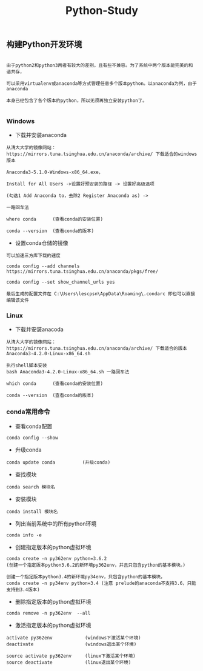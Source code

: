#+TITLE: Python-Study
#+HTML_HEAD: <link rel="stylesheet" type="text/css" href="../style/my-org-worg.css"/>

** 构建Python开发环境
#+BEGIN_EXAMPLE

由于python2和python3两者有较大的差别，且有些不兼容。为了系统中两个版本能完美的和谐共存，

可以采用virtualenv或anaconda等方式管理任意多个版本python。以anaconda为列，由于anaconda

本身已经包含了各个版本的python，所以无须再独立安装python了。

#+END_EXAMPLE


*** Windows
+ 下载并安装anaconda
#+BEGIN_EXAMPLE
从清大大学的镜像网站：https://mirrors.tuna.tsinghua.edu.cn/anaconda/archive/ 下载适合的windows版本

Anaconda3-5.1.0-Windows-x86_64.exe，

Install for All Users ->设置好预安装的路径 -> 设置好高级选项

(勾选1 Add Anaconda to，去除2 Register Anaconda as) ->

一路回车法

where conda      (查看conda的安装位置)

conda --version  (查看conda的版本)
#+END_EXAMPLE

+ 设置conda仓储的镜像
#+BEGIN_EXAMPLE
可以加速三方库下载的速度

conda config --add channels https://mirrors.tuna.tsinghua.edu.cn/anaconda/pkgs/free/

conda config --set show_channel_urls yes

最后生成的配置文件在 C:\Users\lescpsn\AppData\Roaming\.condarc 即也可以直接编辑该文件
#+END_EXAMPLE


*** Linux
+ 下载并安装anacoda
#+BEGIN_EXAMPLE
从清大大学的镜像网站：https://mirrors.tuna.tsinghua.edu.cn/anaconda/archive/ 下载适合的版本
Anaconda3-4.2.0-Linux-x86_64.sh

执行shell脚本安装
bash Anaconda3-4.2.0-Linux-x86_64.sh 一路回车法

which conda      (查看conda的安装位置)

conda --version  (查看conda的版本)
#+END_EXAMPLE


*** conda常用命令
+ 查看conda配置
#+BEGIN_EXAMPLE
conda config --show
#+END_EXAMPLE


+ 升级conda
#+BEGIN_EXAMPLE
conda update conda          (升级conda)
#+END_EXAMPLE

+ 查找模块
#+BEGIN_EXAMPLE
conda search 模块名
#+END_EXAMPLE

+ 安装模块
#+BEGIN_EXAMPLE
conda install 模块名
#+END_EXAMPLE

+ 列出当前系统中的所有python环境
#+BEGIN_EXAMPLE
conda info -e 
#+END_EXAMPLE

+ 创建指定版本的python虚拟环境
#+BEGIN_EXAMPLE
conda create -n py362env python=3.6.2
(创建一个指定版本python3.6.2的新环境py362env，并且只包含python的基本模块。)

创建一个指定版本python3.4的新环境py34env，只包含python的基本模块。
conda create -n py34env python=3.4 (注意 prelude的anaconda不支持3.6，只能支持到3.4版本)
#+END_EXAMPLE


+ 删除指定版本的python虚拟环境
#+BEGIN_EXAMPLE
conda remove -n py362env  --all 
#+END_EXAMPLE


+ 激活指定版本的python虚拟环境
#+BEGIN_EXAMPLE
activate py362env            (windows下激活某个环境)
deactivate                   (windows退出某个环境)

source activate py362env     (linux下激活某个环境)
source deactivate            (linux退出某个环境)
#+END_EXAMPLE
